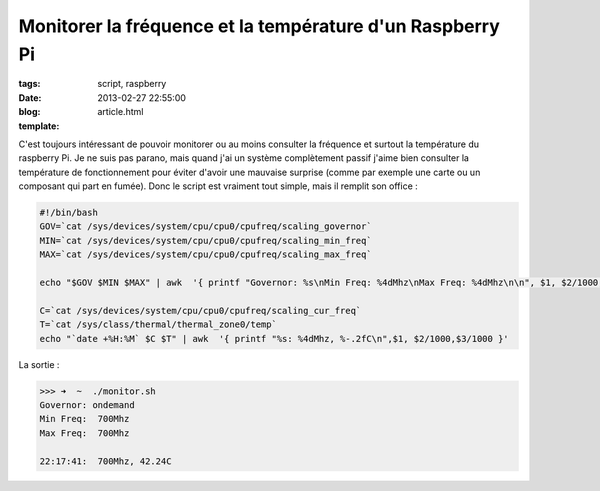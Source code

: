 Monitorer la fréquence et la température d'un Raspberry Pi
##########################################################

:tags: script, raspberry
:date: 2013-02-27 22:55:00
:blog:
:template: article.html

C'est toujours intéressant de pouvoir monitorer ou au moins consulter la fréquence et surtout la température du raspberry Pi. Je ne suis pas parano, mais quand j'ai un système complètement passif j'aime bien consulter la température de fonctionnement pour éviter d'avoir une mauvaise surprise (comme par exemple une carte ou un composant qui part en fumée). Donc le script est vraiment tout simple, mais il remplit son office :

.. code:: bash 

	#!/bin/bash
	GOV=`cat /sys/devices/system/cpu/cpu0/cpufreq/scaling_governor`
	MIN=`cat /sys/devices/system/cpu/cpu0/cpufreq/scaling_min_freq`
	MAX=`cat /sys/devices/system/cpu/cpu0/cpufreq/scaling_max_freq`

	echo "$GOV $MIN $MAX" | awk  '{ printf "Governor: %s\nMin Freq: %4dMhz\nMax Freq: %4dMhz\n\n", $1, $2/1000, $3/1000 }'

	C=`cat /sys/devices/system/cpu/cpu0/cpufreq/scaling_cur_freq`
	T=`cat /sys/class/thermal/thermal_zone0/temp`
	echo "`date +%H:%M` $C $T" | awk  '{ printf "%s: %4dMhz, %-.2fC\n",$1, $2/1000,$3/1000 }'

La sortie :

.. code:: bash

	>>> ➜  ~  ./monitor.sh 
	Governor: ondemand
	Min Freq:  700Mhz
	Max Freq:  700Mhz

	22:17:41:  700Mhz, 42.24C

